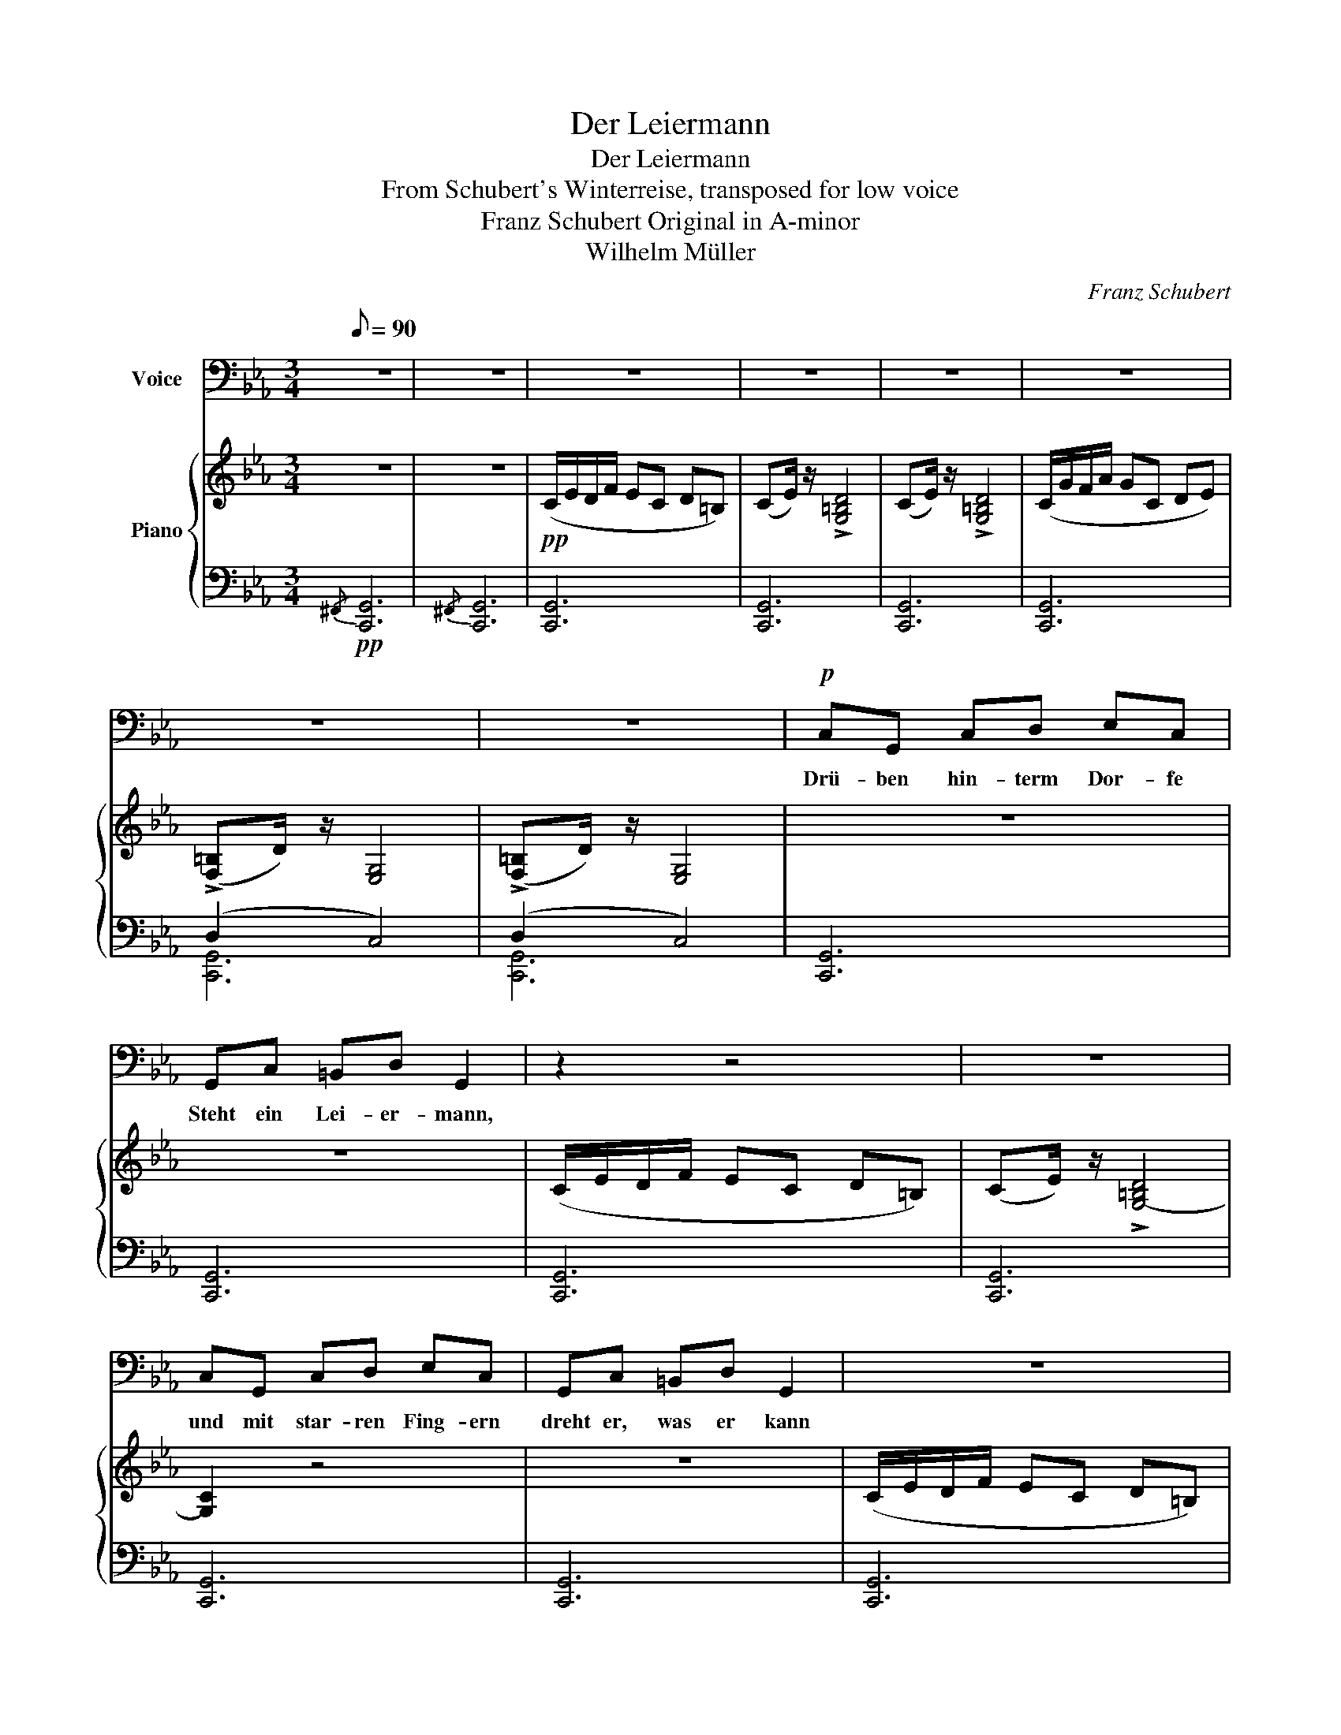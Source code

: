 X:1
T:Der Leiermann
T:Der Leiermann
T:From Schubert's Winterreise, transposed for low voice
T:Franz Schubert Original in A-minor 
T:Wilhelm Müller
C:Franz Schubert
Z:Wilhelm Müller
%%score 1 { ( 2 5 ) | ( 3 4 ) }
L:1/8
Q:1/8=90
M:3/4
K:Eb
V:1 bass nm="Voice"
V:2 treble nm="Piano"
V:5 treble 
V:3 bass 
V:4 bass 
V:1
 z6 | z6 | z6 | z6 | z6 | z6 | z6 | z6 |!p! C,G,, C,D, E,C, | G,,C, =B,,D, G,,2 | z2 z4 | z6 | %12
w: ||||||||Drü- ben hin- term Dor- fe|Steht ein Lei- er- mann,|||
 C,G,, C,D, E,C, | G,,C, =B,,D, G,,2 | z6 | z6 | C,G, F,E, D,G,, | C,>E, D,G,, D,2 | z6 | z6 | %20
w: und mit star- ren Fing- ern|dreht er, was er kann|||Bar- fuß auf dem Ei- se|wankt er hin und her,|||
 C,G, F,E, D,G,, | C,>E, D,G,, D,2 | z6 | z6 | C,D, E,F, G,>F, | E,D, C,G,, C,2 | z6 | z6 | z6 | %29
w: und sein klei- ner Tel- ler|bleibt ihm im- mer leer,|||und sein klei- ner Tel- ler|bleibt ihm im- mer leer.||||
 z6 | C,G,, C,D, E,C, | G,,C, =B,,D, G,,2 | z6 | z6 | C,G,, C,D, E,C, | G,,C, =B,,D, G,,2 | z6 | %37
w: |Kei- ner mag ihn hö- ren,|kei- ner sieht ihn an,|||und die Hun- de knu- rren|um den al- ten Mann||
 z6 | C,G, F,E, D,G,, | C,>E, D,G,, D,2 | z6 | z6 | C,G, F,E, D,G,, | C,E, D,G,, D,2 | z6 | z6 | %46
w: |Und er läßt es ge- hen|al- les, wie es will,|||dreht, und sei- ne Lei- er|steht ihm nim- mer still,|||
 C,D, E,F, G,>F, | E,D, C,G,, C,2 | z6 | z6 | z6 | z6 | G,,>G,, G,,G,, C,G,, | %53
w: dreht, und sei- ne Lei- er|steht ihm nim- mer still.|||||Wun- der- li- cher Al- ter,|
 z2 G,,G,, C,(E,/D,/) | C,4 z2 |!<(! G,,>G,!p! F,A,!mp! G,G,, | %56
w: soll ich mit dir *|gehn?|Willst zu mei- nen Lied- ern|
!mf! G,,>G,!f! F,!<)!A,"^dim." G,2- | G,4 z2 | z6 | z6 | z6 |] %61
w: dei- ne Lei- er drehn?|_||||
V:2
 z6 | z6 |!pp! (C/E/D/F/ EC D=B,) | (CE/) z/ !>![G,=B,D]4 | (CE/) z/ !>![G,=B,D]4 | %5
 (C/G/F/A/ GC DE) | (!>![F,=B,]D/) z/ [E,G,]4 | (!>![F,=B,]D/) z/ [E,G,]4 | z6 | z6 | %10
 (C/E/D/F/ EC D=B,) | (CE/) z/ !>![G,-=B,D]4 | [G,C]2 z4 | z6 | (C/E/D/F/ EC D=B,) | %15
 (CE/) z/ !>![G,-=B,D]4 | [G,C]2 z4 | z6 | (C/G/F/A/ GC DE) | (!>![F,=B,]D/) z/ [E,G,]4 | z6 | z6 | %22
 (C/G/F/A/ GC DE) | (!>![F,=B,]D/) z/ [E,G,]4 | z6 | z6 | %26
!<(! C/A/G/!mf!=B/!<)!!>(! cA!mp! G>!p!F!>)! |!pp! ([G,E]>[F,D] [E,C][D,G,] [E,C]2) | %28
!pp! !>![F,=B,]D/ z/ [E,G,]4 | !>![F,=B,]D/ z/ [E,G,]4 | z6 | z6 | (C/E/D/F/ EC D=B,) | %33
 (CE/) z/ !>![G,-=B,D]4 | [G,C]2 z4 | z6 | (C/E/D/F/ EC D=B,) | (CE/) z/ !>![G,-=B,D]4 | %38
 [G,C]2 z4 | z6 | (C/G/F/A/ GC DE) | (!>![F,=B,]D/) z/ [E,G,]4 | z6 | z6 | %44
!<(! (C/G/F/!f!A/!<)!!>(! G!mf!C!mp! D!p!E)!>)! |!pp! (!>![F,=B,]D/) z/ [E,G,]4 | z6 | z6 | %48
!<(! (C/A/G/!ff!=B/!<)!!f!!>(! c!mf!A!mp! G>!p!F)!>)! |!pp! ([G,E]>[F,D] [E,C][D,G,] [E,C]2) | %50
 (!>![F,=B,]D/) z/ [E,G,]4 | (!>![F,=B,]D/) z/ [E,G,]4 | (!>![F,=B,]D/) z/ [E,G,]4 | %53
 (!>![F,=B,]D/) z/ [E,G,]4 | (C/G/F/A/ GE CG) | z2 (!>![=B,D]2 [CE]2) | z2 (!>![=B,D]2 [CE]2) | %57
!f!!<(! C/A/G/=B/!<)!!>(! cA GE!>)! |!p! C/E/D/F/ EC D=B, |!pp! ((CE/)) z/ !>![G,-=B,D]4 | %60
 !fermata![E,G,C]6 |] %61
V:3
!pp!{/^F,,} [C,,G,,]6 |{/^F,,} [C,,G,,]6 | [C,,G,,]6 | [C,,G,,]6 | [C,,G,,]6 | [C,,G,,]6 | %6
 (D,2 C,4) | (D,2 C,4) | [C,,G,,]6 | [C,,G,,]6 | [C,,G,,]6 | [C,,G,,]6 | [C,,G,,]6 | [C,,G,,]6 | %14
 [C,,G,,]6 | [C,,G,,]6 | (C,4 =B,,2) | (C,2 =B,,4) | [C,,G,,C,]6 | (D,2 C,4) | (C,4 =B,,2) | %21
 (C,2 =B,,4) | (C,3 E, D,C,) | (D,2 C,4) | [C,,G,,]6 | [C,,G,,]6 | [C,,G,,]6 | [C,,G,,]6 | %28
 (D,2 C,4) | (D,2 C,4) | [C,,G,,]6 | [C,,G,,]6 | [C,,G,,]6 | [C,,G,,]6 | [C,,G,,]6 | [C,,G,,]6 | %36
 [C,,G,,]6 | [C,,G,,]6 | (C,4 =B,,2) | (C,2 =B,,4) | [C,,G,,C,]6 | (D,2 C,4) | (C,4 =B,,2) | %43
 (C,2 =B,,4) | (C,3 E, D,C,) | (D,2 C,4) | [C,,G,,]6 | [C,,G,,]6 | [C,,G,,]6 | [C,,G,,]6 | %50
 (D,2 C,4) | (D,2 C,4) | (D,2 C,4) | (D,2 C,4) | [C,,G,,]6 | [C,,G,,]6 | [C,,G,,]6 | [C,,G,,]6 | %58
 [C,,G,,]6 | [C,,G,,]6 | !fermata![C,,G,,]6 |] %61
V:4
 x6 | x6 | x6 | x6 | x6 | x6 | [C,,G,,]6 | [C,,G,,]6 | x6 | x6 | x6 | x6 | x6 | x6 | x6 | x6 | %16
 [C,,G,,]6 | [C,,G,,]6 | x6 | [C,,G,,]6 | [C,,G,,]6 | [C,,G,,]6 | [C,,G,,]6 | [C,,G,,]6 | x6 | x6 | %26
 x6 | x6 | [C,,G,,]6 | [C,,G,,]6 | x6 | x6 | x6 | x6 | x6 | x6 | x6 | x6 | [C,,G,,]6 | [C,,G,,]6 | %40
 x6 | [C,,G,,]6 | [C,,G,,]6 | [C,,G,,]6 | [C,,G,,]6 | [C,,G,,]6 | x6 | x6 | x6 | x6 | [C,,G,,]6 | %51
 [C,,G,,]6 | [C,,G,,]6 | [C,,G,,]6 | x6 | x6 | x6 | x6 | x6 | x6 | x6 |] %61
V:5
 x6 | x6 | x6 | x6 | x6 | x6 | x6 | x6 | x6 | x6 | x6 | x6 | x6 | x6 | x6 | x6 | x6 | x6 | x6 | %19
 x6 | x6 | x6 | x6 | x6 | x6 | x6 | x6 | x6 | x6 | x6 | x6 | x6 | x6 | x6 | x6 | x6 | x6 | x6 | %38
 x6 | x6 | x6 | x6 | x6 | x6 | x6 | x6 | x6 | x6 | x6 | x6 | x6 | x6 | x6 | x6 | x6 | G,6 | G,6 | %57
 x6 | x6 | x6 | x6 |] %61


